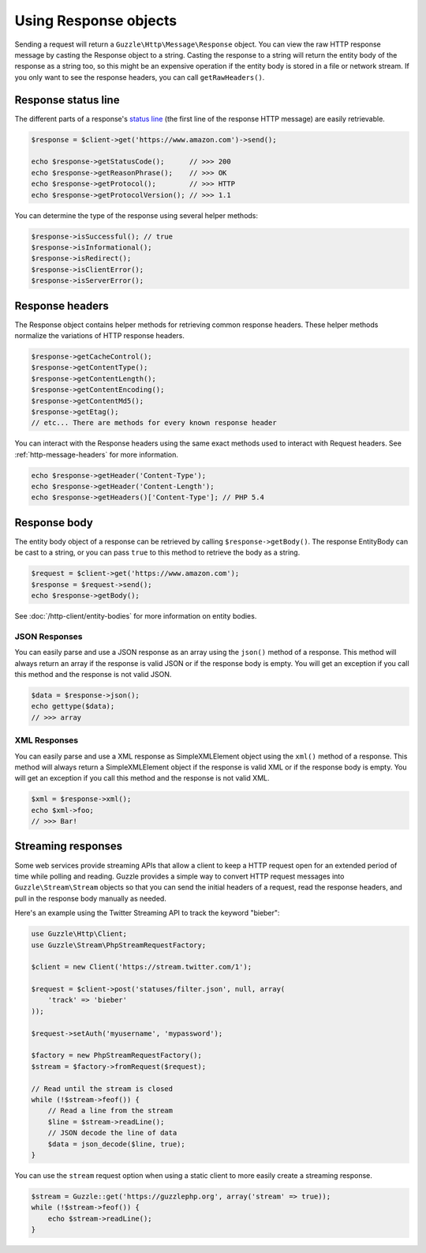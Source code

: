 ======================
Using Response objects
======================

Sending a request will return a ``Guzzle\Http\Message\Response`` object. You can view the raw  HTTP response message by
casting the Response object to a string. Casting the response to a string will return the entity body of the response
as a string too, so this might be an expensive operation if the entity body is stored in a file or network stream. If
you only want to see the response headers, you can call ``getRawHeaders()``.

Response status line
--------------------

The different parts of a response's `status line <https://www.w3.org/Protocols/rfc2616/rfc2616-sec6.html#sec6.1>`_
(the first line of the response HTTP message) are easily retrievable.

.. code-block:: php

    $response = $client->get('https://www.amazon.com')->send();

    echo $response->getStatusCode();      // >>> 200
    echo $response->getReasonPhrase();    // >>> OK
    echo $response->getProtocol();        // >>> HTTP
    echo $response->getProtocolVersion(); // >>> 1.1

You can determine the type of the response using several helper methods:

.. code-block:: php

    $response->isSuccessful(); // true
    $response->isInformational();
    $response->isRedirect();
    $response->isClientError();
    $response->isServerError();

Response headers
----------------

The Response object contains helper methods for retrieving common response headers. These helper methods normalize the
variations of HTTP response headers.

.. code-block:: php

    $response->getCacheControl();
    $response->getContentType();
    $response->getContentLength();
    $response->getContentEncoding();
    $response->getContentMd5();
    $response->getEtag();
    // etc... There are methods for every known response header

You can interact with the Response headers using the same exact methods used to interact with Request headers. See
:ref:`http-message-headers` for more information.

.. code-block:: php

    echo $response->getHeader('Content-Type');
    echo $response->getHeader('Content-Length');
    echo $response->getHeaders()['Content-Type']; // PHP 5.4

Response body
-------------

The entity body object of a response can be retrieved by calling ``$response->getBody()``. The response EntityBody can
be cast to a string, or you can pass ``true`` to this method to retrieve the body as a string.

.. code-block:: php

    $request = $client->get('https://www.amazon.com');
    $response = $request->send();
    echo $response->getBody();

See :doc:`/http-client/entity-bodies` for more information on entity bodies.

JSON Responses
~~~~~~~~~~~~~~

You can easily parse and use a JSON response as an array using the ``json()`` method of a response. This method will
always return an array if the response is valid JSON or if the response body is empty. You will get an exception if you
call this method and the response is not valid JSON.

.. code-block:: php

    $data = $response->json();
    echo gettype($data);
    // >>> array

XML Responses
~~~~~~~~~~~~~

You can easily parse and use a XML response as SimpleXMLElement object using the ``xml()`` method of a response. This
method will always return a SimpleXMLElement object if the response is valid XML or if the response body is empty. You
will get an exception if you call this method and the response is not valid XML.

.. code-block:: php

    $xml = $response->xml();
    echo $xml->foo;
    // >>> Bar!

Streaming responses
-------------------

Some web services provide streaming APIs that allow a client to keep a HTTP request open for an extended period of
time while polling and reading. Guzzle provides a simple way to convert HTTP request messages into
``Guzzle\Stream\Stream`` objects so that you can send the initial headers of a request, read the response headers, and
pull in the response body manually as needed.

Here's an example using the Twitter Streaming API to track the keyword "bieber":

.. code-block:: php

    use Guzzle\Http\Client;
    use Guzzle\Stream\PhpStreamRequestFactory;

    $client = new Client('https://stream.twitter.com/1');

    $request = $client->post('statuses/filter.json', null, array(
        'track' => 'bieber'
    ));

    $request->setAuth('myusername', 'mypassword');

    $factory = new PhpStreamRequestFactory();
    $stream = $factory->fromRequest($request);

    // Read until the stream is closed
    while (!$stream->feof()) {
        // Read a line from the stream
        $line = $stream->readLine();
        // JSON decode the line of data
        $data = json_decode($line, true);
    }

You can use the ``stream`` request option when using a static client to more easily create a streaming response.

.. code-block:: php

    $stream = Guzzle::get('https://guzzlephp.org', array('stream' => true));
    while (!$stream->feof()) {
        echo $stream->readLine();
    }
